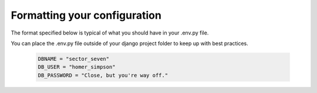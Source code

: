 Formatting your configuration
=============================

The format specified below is typical of what you should have in your .env.py file.

You can place the .env.py file outside of your django project folder to keep up with best practices.

     .. code-block:: python

        DBNAME = "sector_seven"
        DB_USER = "homer_simpson"
        DB_PASSWORD = "Close, but you're way off."
